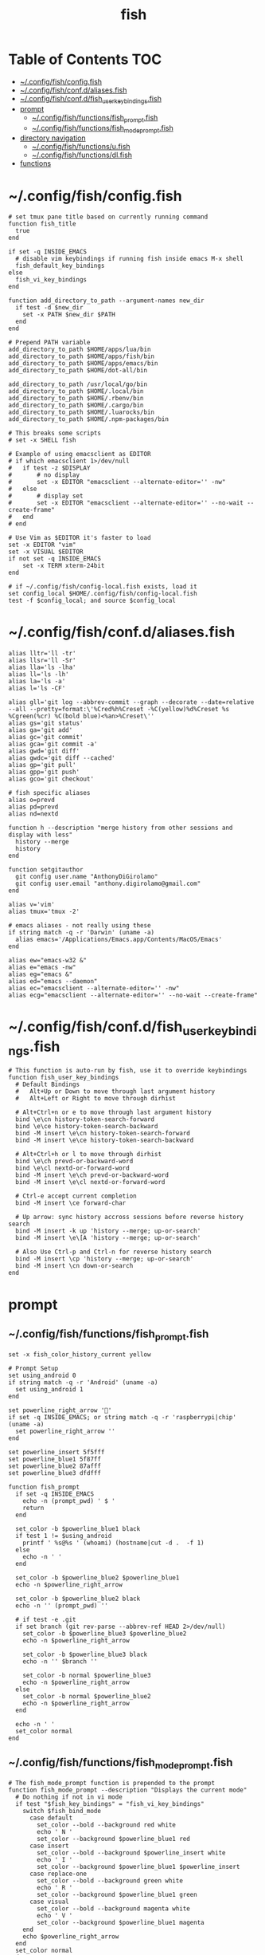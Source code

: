 #+TITLE: fish
#+STARTUP: content
#+PROPERTY: header-args :mkdirp yes

* Table of Contents                                                     :TOC:
 - [[#configfishconfigfish][~/.config/fish/config.fish]]
 - [[#configfishconfdaliasesfish][~/.config/fish/conf.d/aliases.fish]]
 - [[#configfishconfdfish_user_key_bindingsfish][~/.config/fish/conf.d/fish_user_key_bindings.fish]]
 - [[#prompt][prompt]]
   - [[#configfishfunctionsfish_promptfish][~/.config/fish/functions/fish_prompt.fish]]
   - [[#configfishfunctionsfish_mode_promptfish][~/.config/fish/functions/fish_mode_prompt.fish]]
 - [[#directory-navigation][directory navigation]]
   - [[#configfishfunctionsufish][~/.config/fish/functions/u.fish]]
   - [[#configfishfunctionsdlfish][~/.config/fish/functions/dl.fish]]
 - [[#functions][functions]]

* ~/.config/fish/config.fish

  #+BEGIN_SRC fish :tangle "~/.config/fish/config.fish"
    # set tmux pane title based on currently running command
    function fish_title
      true
    end

    if set -q INSIDE_EMACS
      # disable vim keybindings if running fish inside emacs M-x shell
      fish_default_key_bindings
    else
      fish_vi_key_bindings
    end

    function add_directory_to_path --argument-names new_dir
      if test -d $new_dir
        set -x PATH $new_dir $PATH
      end
    end

    # Prepend PATH variable
    add_directory_to_path $HOME/apps/lua/bin
    add_directory_to_path $HOME/apps/fish/bin
    add_directory_to_path $HOME/apps/emacs/bin
    add_directory_to_path $HOME/dot-all/bin

    add_directory_to_path /usr/local/go/bin
    add_directory_to_path $HOME/.local/bin
    add_directory_to_path $HOME/.rbenv/bin
    add_directory_to_path $HOME/.cargo/bin
    add_directory_to_path $HOME/.luarocks/bin
    add_directory_to_path $HOME/.npm-packages/bin

    # This breaks some scripts
    # set -x SHELL fish

    # Example of using emacsclient as EDITOR
    # if which emacsclient 1>/dev/null
    #   if test -z $DISPLAY
    #       # no display
    #       set -x EDITOR "emacsclient --alternate-editor='' -nw"
    #   else
    #       # display set
    #       set -x EDITOR "emacsclient --alternate-editor='' --no-wait --create-frame"
    #   end
    # end

    # Use Vim as $EDITOR it's faster to load
    set -x EDITOR "vim"
    set -x VISUAL $EDITOR
    if not set -q INSIDE_EMACS
        set -x TERM xterm-24bit
    end

    # if ~/.config/fish/config-local.fish exists, load it
    set config_local $HOME/.config/fish/config-local.fish
    test -f $config_local; and source $config_local
  #+END_SRC

* ~/.config/fish/conf.d/aliases.fish

  #+BEGIN_SRC fish :tangle "~/.config/fish/conf.d/aliases.fish"
    alias lltr='ll -tr'
    alias llsr='ll -Sr'
    alias lla='ls -lha'
    alias ll='ls -lh'
    alias la='ls -a'
    alias l='ls -CF'

    alias gll='git log --abbrev-commit --graph --decorate --date=relative --all --pretty=format:\'%Cred%h%Creset -%C(yellow)%d%Creset %s %Cgreen(%cr) %C(bold blue)<%an>%Creset\''
    alias gs='git status'
    alias ga='git add'
    alias gc='git commit'
    alias gca='git commit -a'
    alias gwd='git diff'
    alias gwdc='git diff --cached'
    alias gp='git pull'
    alias gpp='git push'
    alias gco='git checkout'

    # fish specific aliases
    alias o=prevd
    alias pd=prevd
    alias nd=nextd

    function h --description "merge history from other sessions and display with less"
      history --merge
      history
    end

    function setgitauthor
      git config user.name "AnthonyDiGirolamo"
      git config user.email "anthony.digirolamo@gmail.com"
    end

    alias v='vim'
    alias tmux='tmux -2'

    # emacs aliases - not really using these
    if string match -q -r 'Darwin' (uname -a)
      alias emacs='/Applications/Emacs.app/Contents/MacOS/Emacs'
    end

    alias ew="emacs-w32 &"
    alias e="emacs -nw"
    alias eg="emacs &"
    alias ed="emacs --daemon"
    alias ec="emacsclient --alternate-editor='' -nw"
    alias ecg="emacsclient --alternate-editor='' --no-wait --create-frame"
  #+END_SRC

* ~/.config/fish/conf.d/fish_user_key_bindings.fish

  #+BEGIN_SRC fish :tangle "~/.config/fish/conf.d/fish_user_key_bindings.fish"
    # This function is auto-run by fish, use it to override keybindings
    function fish_user_key_bindings
      # Default Bindings
      #   Alt+Up or Down to move through last argument history
      #   Alt+Left or Right to move through dirhist

      # Alt+Ctrl+n or e to move through last argument history
      bind \e\cn history-token-search-forward
      bind \e\ce history-token-search-backward
      bind -M insert \e\cn history-token-search-forward
      bind -M insert \e\ce history-token-search-backward

      # Alt+Ctrl+h or l to move through dirhist
      bind \e\ch prevd-or-backward-word
      bind \e\cl nextd-or-forward-word
      bind -M insert \e\ch prevd-or-backward-word
      bind -M insert \e\cl nextd-or-forward-word

      # Ctrl-e accept current completion
      bind -M insert \ce forward-char

      # Up arrow: sync history accross sessions before reverse history search
      bind -M insert -k up 'history --merge; up-or-search'
      bind -M insert \e\[A 'history --merge; up-or-search'

      # Also Use Ctrl-p and Ctrl-n for reverse history search
      bind -M insert \cp 'history --merge; up-or-search'
      bind -M insert \cn down-or-search
    end
  #+END_SRC

* prompt

** ~/.config/fish/functions/fish_prompt.fish

   #+BEGIN_SRC fish :tangle "~/.config/fish/functions/fish_prompt.fish"
     set -x fish_color_history_current yellow

     # Prompt Setup
     set using_android 0
     if string match -q -r 'Android' (uname -a)
       set using_android 1
     end

     set powerline_right_arrow ''
     if set -q INSIDE_EMACS; or string match -q -r 'raspberrypi|chip' (uname -a)
       set powerline_right_arrow ''
     end

     set powerline_insert 5f5fff
     set powerline_blue1 5f87ff
     set powerline_blue2 87afff
     set powerline_blue3 dfdfff

     function fish_prompt
       if set -q INSIDE_EMACS
         echo -n (prompt_pwd) ' $ '
         return
       end

       set_color -b $powerline_blue1 black
       if test 1 != $using_android
         printf ' %s@%s ' (whoami) (hostname|cut -d .  -f 1)
       else
         echo -n ' '
       end

       set_color -b $powerline_blue2 $powerline_blue1
       echo -n $powerline_right_arrow

       set_color -b $powerline_blue2 black
       echo -n '' (prompt_pwd) ''

       # if test -e .git
       if set branch (git rev-parse --abbrev-ref HEAD 2>/dev/null)
         set_color -b $powerline_blue3 $powerline_blue2
         echo -n $powerline_right_arrow

         set_color -b $powerline_blue3 black
         echo -n '' $branch ''

         set_color -b normal $powerline_blue3
         echo -n $powerline_right_arrow
       else
         set_color -b normal $powerline_blue2
         echo -n $powerline_right_arrow
       end

       echo -n ' '
       set_color normal
     end
   #+END_SRC

** ~/.config/fish/functions/fish_mode_prompt.fish

   #+BEGIN_SRC fish :tangle "~/.config/fish/functions/fish_mode_prompt.fish"
     # The fish_mode_prompt function is prepended to the prompt
     function fish_mode_prompt --description "Displays the current mode"
       # Do nothing if not in vi mode
       if test "$fish_key_bindings" = "fish_vi_key_bindings"
         switch $fish_bind_mode
           case default
             set_color --bold --background red white
             echo ' N '
             set_color --background $powerline_blue1 red
           case insert
             set_color --bold --background $powerline_insert white
             echo ' I '
             set_color --background $powerline_blue1 $powerline_insert
           case replace-one
             set_color --bold --background green white
             echo ' R '
             set_color --background $powerline_blue1 green
           case visual
             set_color --bold --background magenta white
             echo ' V '
             set_color --background $powerline_blue1 magenta
         end
         echo $powerline_right_arrow
       end
       set_color normal
     end
   #+END_SRC

* directory navigation

** ~/.config/fish/functions/u.fish

   #+BEGIN_SRC fish :tangle "~/.config/fish/functions/u.fish"
     function u --description "cd .. or up to a given directory"
       if test (count $argv) = 0
         cd ..
         return 0
       end

       set dir_name $argv[1]
       set d (string split "/$dir_name/" (pwd))
       if test (count $d) = 2
         cd "$d[1]/$dir_name"
         return 0
       else
         return 1
       end
     end

   #+END_SRC

** ~/.config/fish/functions/dl.fish

   #+BEGIN_SRC fish :tangle "~/.config/fish/functions/dl.fish"
     function dl --description "always vertical dirh"
       for dir in $dirprev
         echo $dir
       end
       set_color cyan
       echo (pwd)
       set_color normal
       for dir in $dirnext
         echo $dir
       end
     end
   #+END_SRC

* functions

  #+BEGIN_SRC fish :tangle "~/.config/fish/functions/source-bash-aliases.fish"
    # WIP: not all aliases work
    function source-bash-aliases --description "Try to source bash aliases"
      bash -i -c 'alias' > ~/.active_aliases
      for line in (cat ~/.active_aliases) # | grep 'vim\|emacs'
        set_color -b normal $powerline_blue2
        echo $line
        set_color -b normal normal
        eval "$line"
      end
      rm -f ~/.active_aliases
    end
  #+END_SRC

